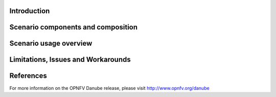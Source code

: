 .. This work is licensed under a Creative Commons Attribution 4.0 International License.
.. http://creativecommons.org/licenses/by/4.0
.. (c) <optionally add copywriters name>

Introduction
============
.. In this section explain the purpose of the scenario and the types of capabilities provided

Scenario components and composition
===================================
.. In this section describe the unique components that make up the scenario,
.. what each component provides and why it has been included in order
.. to communicate to the user the capabilities available in this scenario.

Scenario usage overview
=======================
.. Provide a brief overview on how to use the scenario and the features available to the
.. user.  This should be an "introduction" to the userguide document, and explicitly link to it,
.. where the specifics of the features are covered including examples and API's

Limitations, Issues and Workarounds
===================================
.. Explain scenario limitations here, this should be at a design level rather than discussing
.. faults or bugs.  If the system design only provide some expected functionality then provide
.. some insight at this point.

References
==========

For more information on the OPNFV Danube release, please visit
http://www.opnfv.org/danube

